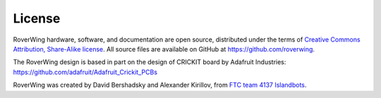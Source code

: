 =======
License
=======
RoverWing hardware, software, and documentation are open source, distributed
under the  terms of `Creative Commons Attribution, Share-Alike license <https://creativecommons.org/licenses/by-sa/4.0/>`_.
All source files are available on GitHub at https://github.com/roverwing.

The RoverWing design is based in part on the design of CRICKIT board by
Adafruit Industries: https://github.com/adafruit/Adafruit_Crickit_PCBs

RoverWing was created by David Bershadsky and Alexander Kirillov,
from `FTC team 4137 Islandbots <http://islandbots.org>`_.
